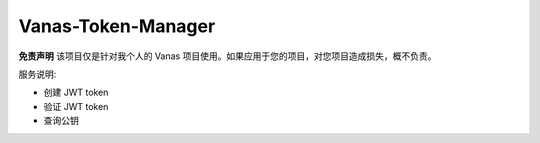 Vanas-Token-Manager
-----------

**免责声明** 该项目仅是针对我个人的 Vanas 项目使用。如果应用于您的项目，对您项目造成损失，概不负责。


服务说明:

- 创建 JWT token
- 验证 JWT token
- 查询公钥
